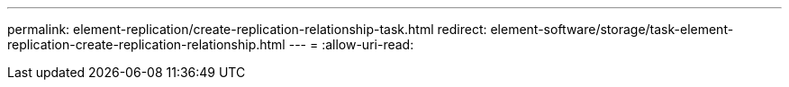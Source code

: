 ---
permalink: element-replication/create-replication-relationship-task.html 
redirect: element-software/storage/task-element-replication-create-replication-relationship.html 
---
= 
:allow-uri-read: 


